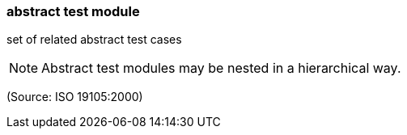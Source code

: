 === abstract test module

set of related abstract test cases

NOTE: Abstract test modules may be nested in a hierarchical way.

(Source: ISO 19105:2000)

